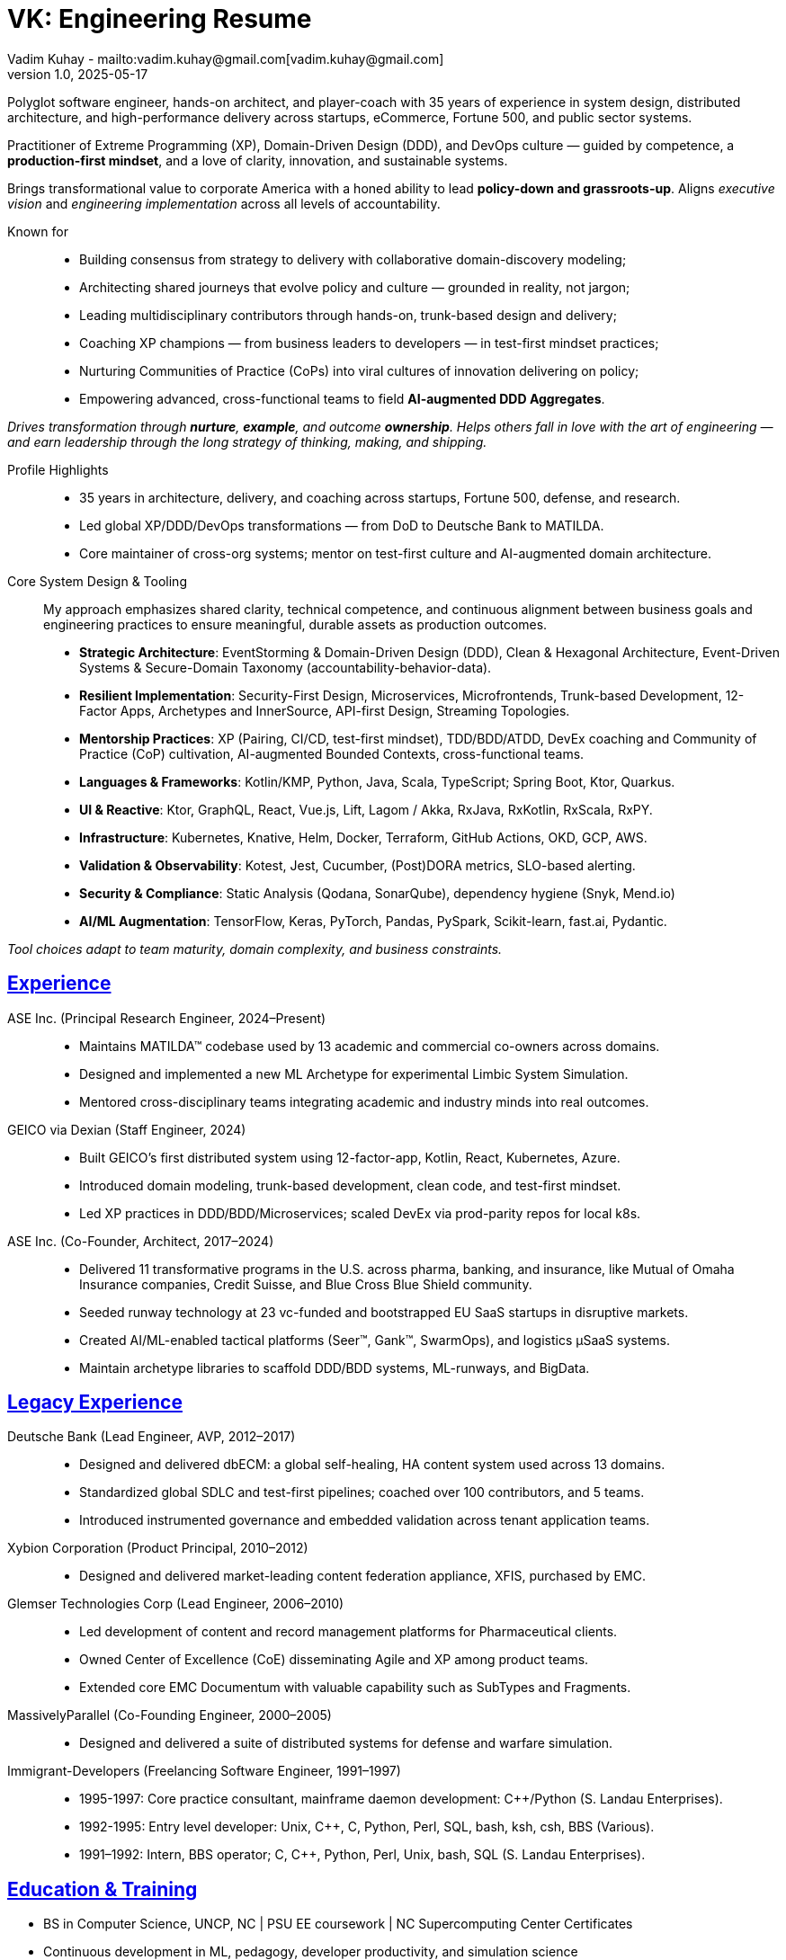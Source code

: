 = VK: Engineering Resume
Vadim Kuhay - mailto:vadim.kuhay@gmail.com[vadim.kuhay@gmail.com]
v1.0, 2025-05-17
:doctype: article
:sectanchors:
:sectlinks:
:table-caption: Exposition
:keywords: resume kuhay rdd13r
:icons: font
:!toc:
:toclevels: 1
:toc-title: Resume Overview
:imagesdir: ./images
:includedir: ./fragments
:pdf-themesdir: ./themes
:pdf-theme: technical-resume
:inc-dir: {includedir}
ifdef::env-name[:relfilesuffix: .adoc]

Polyglot software engineer, hands-on architect, and player-coach with 35 years of experience in system design,
distributed architecture, and high-performance delivery across startups, eCommerce, Fortune 500, and public sector systems.

Practitioner of Extreme Programming (XP), Domain-Driven Design (DDD), and DevOps culture —
guided by competence, a *production-first mindset*, and a love of clarity, innovation, and sustainable systems.

Brings transformational value to corporate America with a honed ability to lead **policy-down and grassroots-up**.
Aligns _executive vision_ and _engineering implementation_ across all levels of accountability.

Known for::
- Building consensus from strategy to delivery with collaborative domain-discovery modeling;
- Architecting shared journeys that evolve policy and culture — grounded in reality, not jargon;
- Leading multidisciplinary contributors through hands-on, trunk-based design and delivery;
- Coaching XP champions — from business leaders to developers — in test-first mindset practices;
- Nurturing Communities of Practice (CoPs) into viral cultures of innovation delivering on policy;
- Empowering advanced, cross-functional teams to field *AI-augmented DDD Aggregates*.

_Drives transformation through *nurture*, *example*, and outcome *ownership*.
Helps others fall in love with the art of engineering —
and earn leadership through the long strategy of thinking, making, and shipping._


Profile Highlights::

* 35 years in architecture, delivery, and coaching across startups, Fortune 500, defense, and research.
* Led global XP/DDD/DevOps transformations — from DoD to Deutsche Bank to MATILDA.
* Core maintainer of cross-org systems; mentor on test-first culture and AI-augmented domain architecture.


Core System Design & Tooling::

My approach emphasizes shared clarity, technical competence,
and continuous alignment between business goals and engineering practices
to ensure meaningful, durable assets as production outcomes.

* **Strategic Architecture**: EventStorming & Domain-Driven Design (DDD), Clean & Hexagonal Architecture, Event-Driven Systems & Secure-Domain Taxonomy (accountability-behavior-data).
* **Resilient Implementation**: Security-First Design, Microservices, Microfrontends, Trunk-based Development, 12-Factor Apps, Archetypes and InnerSource, API-first Design, Streaming Topologies.
* **Mentorship Practices**: XP (Pairing, CI/CD, test-first mindset), TDD/BDD/ATDD, DevEx coaching and Community of Practice (CoP) cultivation, AI-augmented Bounded Contexts, cross-functional teams.
* **Languages & Frameworks**: Kotlin/KMP, Python, Java, Scala, TypeScript; Spring Boot, Ktor, Quarkus.
* **UI & Reactive**: Ktor, GraphQL, React, Vue.js, Lift, Lagom / Akka, RxJava, RxKotlin, RxScala, RxPY.
* **Infrastructure**: Kubernetes, Knative, Helm, Docker, Terraform, GitHub Actions, OKD, GCP, AWS.
* **Validation & Observability**: Kotest, Jest, Cucumber, (Post)DORA metrics, SLO-based alerting.
* **Security & Compliance**: Static Analysis (Qodana, SonarQube), dependency hygiene (Snyk, Mend.io)
* **AI/ML Augmentation**: TensorFlow, Keras, PyTorch, Pandas, PySpark, Scikit-learn, fast.ai, Pydantic.

[.text-center]
_Tool choices adapt to team maturity, domain complexity, and business constraints._

<<<

== Experience

ASE Inc. (Principal Research Engineer, 2024–Present)::

* Maintains MATILDA™ codebase used by 13 academic and commercial co-owners across domains.
* Designed and implemented a new ML Archetype for experimental Limbic System Simulation.
* Mentored cross-disciplinary teams integrating academic and industry minds into real outcomes.


GEICO via Dexian (Staff Engineer, 2024)::

* Built GEICO’s first distributed system using 12-factor-app, Kotlin, React, Kubernetes, Azure.
* Introduced domain modeling, trunk-based development, clean code, and test-first mindset.
* Led XP practices in DDD/BDD/Microservices; scaled DevEx via prod-parity repos for local k8s.

ASE Inc. (Co-Founder, Architect, 2017–2024)::

* Delivered 11 transformative programs in the U.S. across pharma, banking, and insurance, like
Mutual of Omaha Insurance companies, Credit Suisse, and Blue Cross Blue Shield community.
* Seeded runway technology at 23 vc-funded and bootstrapped EU SaaS startups in disruptive markets.
* Created AI/ML-enabled tactical platforms (Seer™, Gank™, SwarmOps), and logistics µSaaS systems.
* Maintain archetype libraries to scaffold DDD/BDD systems, ML-runways, and BigData.

== Legacy Experience

Deutsche Bank (Lead Engineer, AVP, 2012–2017)::

* Designed and delivered dbECM: a global self-healing, HA content system used across 13 domains.
* Standardized global SDLC and test-first pipelines; coached over 100 contributors, and 5 teams.
* Introduced instrumented governance and embedded validation across tenant application teams.

Xybion Corporation (Product Principal, 2010–2012)::

* Designed and delivered market-leading content federation appliance, XFIS, purchased by EMC.

Glemser Technologies Corp (Lead Engineer, 2006–2010)::

* Led development of content and record management platforms for Pharmaceutical clients.
* Owned Center of Excellence (CoE) disseminating Agile and XP among product teams.
* Extended core EMC Documentum with valuable capability such as SubTypes and Fragments.

MassivelyParallel (Co-Founding Engineer, 2000–2005)::

* Designed and delivered a suite of distributed systems for defense and warfare simulation.

Immigrant-Developers (Freelancing Software Engineer, 1991–1997)::

* 1995-1997: Core practice consultant, mainframe daemon development: C++/Python (S. Landau Enterprises).
* 1992-1995: Entry level developer: Unix, C++, C, Python, Perl, SQL, bash, ksh, csh, BBS (Various).
* 1991–1992: Intern, BBS operator; C, C++, Python, Perl, Unix, bash, SQL (S. Landau Enterprises).

== Education & Training

* BS in Computer Science, UNCP, NC  | PSU EE coursework | NC Supercomputing Center Certificates
* Continuous development in ML, pedagogy, developer productivity, and simulation science
